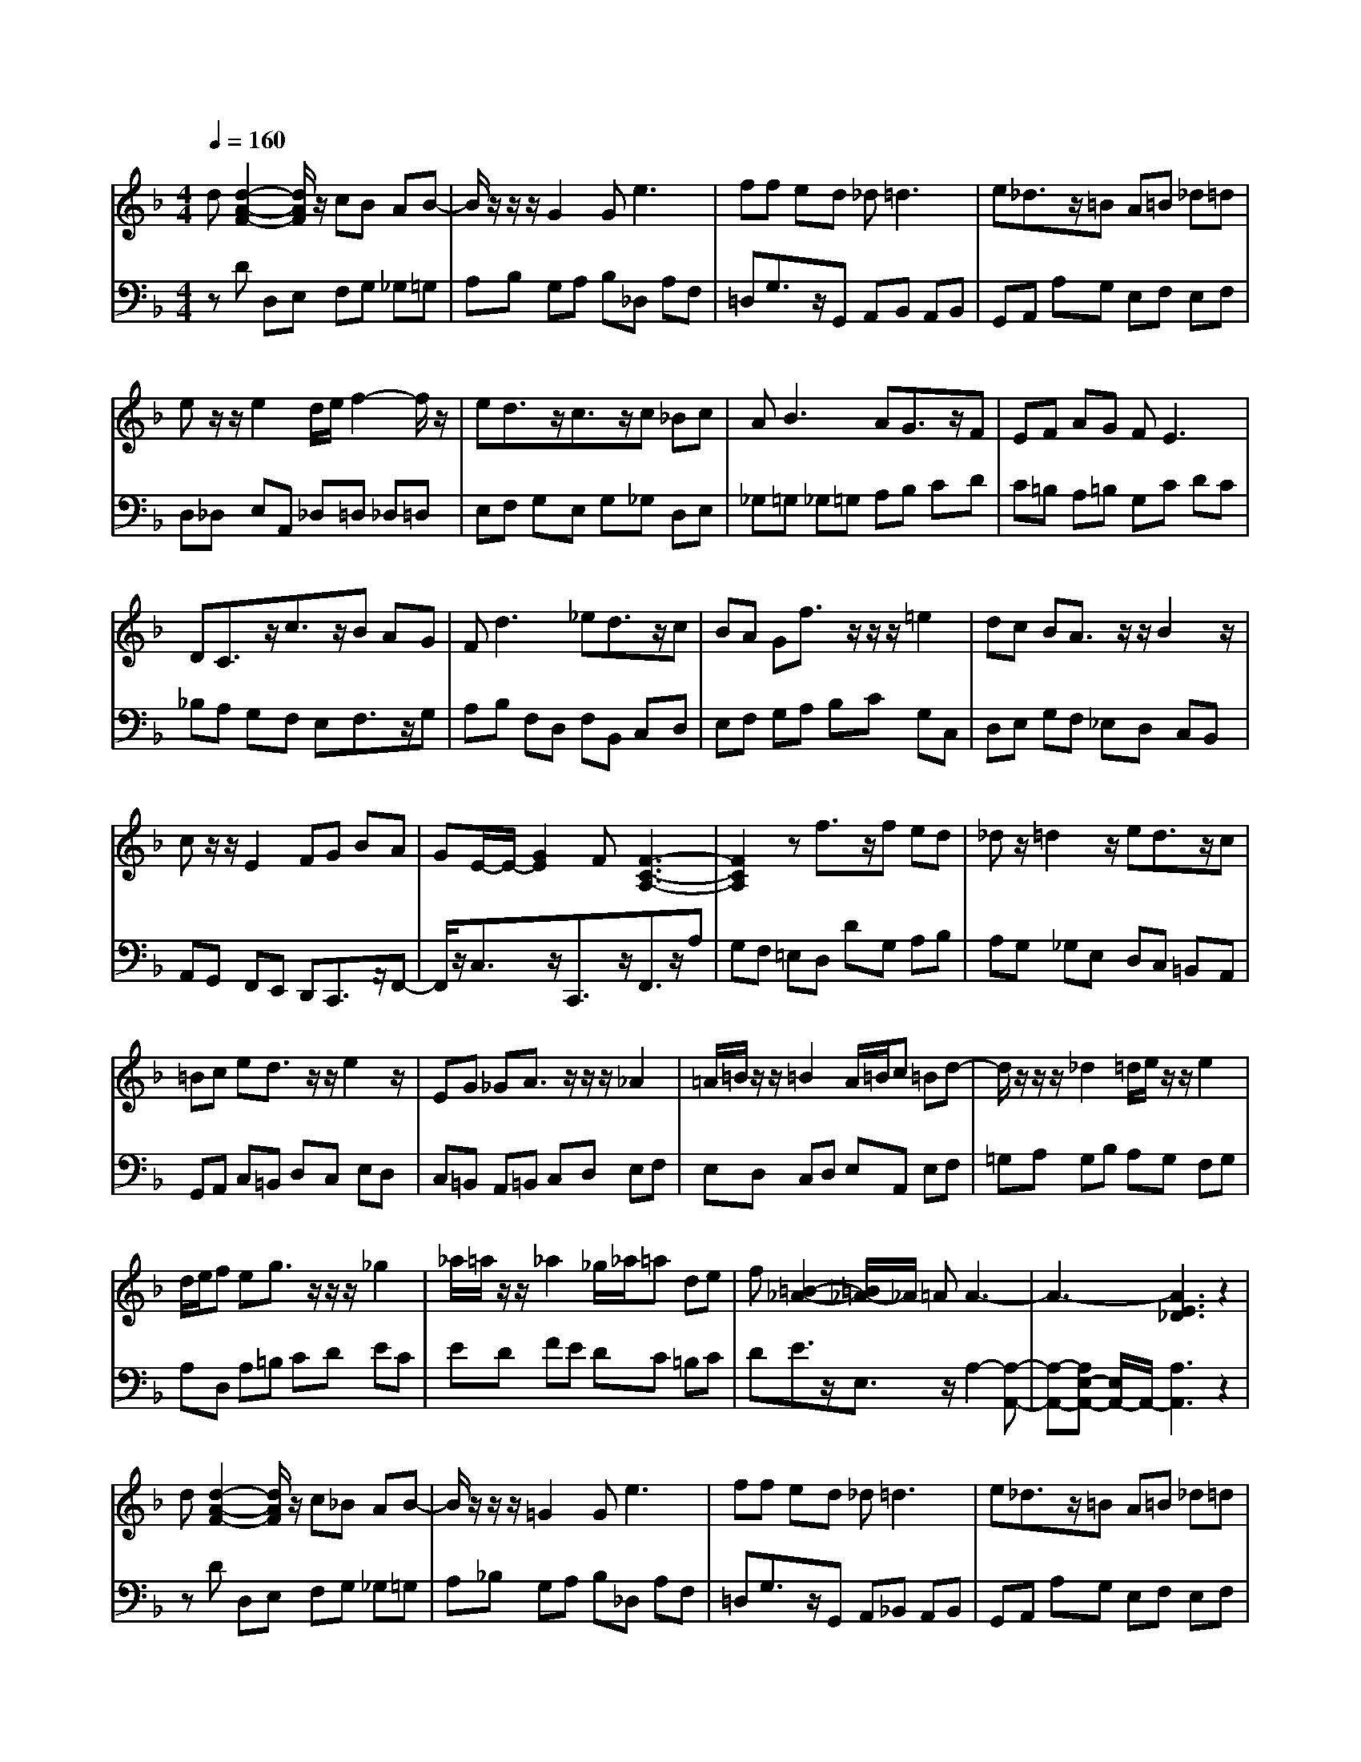 % input file /afs/.ir/users/q/u/quinlanj/cs221/project/training_data/bwv811c.mid
% format 1 file 4 tracks
X: 1
T: 
M: 4/4
L: 1/8
Q:1/4=160
K:F % 1 flats
% Time signature=1/8  MIDI-clocks/click=12  32nd-notes/24-MIDI-clocks=8
% Time signature=3/2  MIDI-clocks/click=48  32nd-notes/24-MIDI-clocks=8
% Time signature=11/8  MIDI-clocks/click=12  32nd-notes/24-MIDI-clocks=8
% Time signature=1/8  MIDI-clocks/click=12  32nd-notes/24-MIDI-clocks=8
% Time signature=3/2  MIDI-clocks/click=48  32nd-notes/24-MIDI-clocks=8
% Time signature=11/8  MIDI-clocks/click=12  32nd-notes/24-MIDI-clocks=8
% Time signature=1/8  MIDI-clocks/click=12  32nd-notes/24-MIDI-clocks=8
% Time signature=3/2  MIDI-clocks/click=48  32nd-notes/24-MIDI-clocks=8
% Time signature=11/8  MIDI-clocks/click=12  32nd-notes/24-MIDI-clocks=8
% Time signature=1/8  MIDI-clocks/click=12  32nd-notes/24-MIDI-clocks=8
% Time signature=3/2  MIDI-clocks/click=48  32nd-notes/24-MIDI-clocks=8
% Time signature=11/8  MIDI-clocks/click=12  32nd-notes/24-MIDI-clocks=8
V:1
%English Suite 6, 3. Courante
%%MIDI program 0
d[d2-A2-F2-][d/2A/2F/2]z/2 cB AB-|B/2z/2z/2z/2 G2 G2<e2|ff ed _d2<=d2|e_d3/2z/2=B A=B _d=d|
ez/2z/2 e2 d/2e/2f2-f/2z/2|ed3/2z/2c3/2z/2c _Bc|A2<B2 AG3/2z/2F|EF AG F2<E2|
DC3/2z/2c3/2z/2B AG|F2<d2 _ed3/2z/2c|BA Gf3/2z/2z/2z/2 =e2|dc BA3/2z/2z/2B2z/2|
cz/2z/2 E2 FG BA|GE/2-E/2- [G2E2] F[F3-C3-A,3-]|[F2C2A,2] zf3/2z/2f ed|_dz/2=d2z/2 ed3/2z/2c|
=Bc ed3/2z/2z/2e2z/2|EG _GA3/2z/2z/2z/2 _A2|=A/2=B/2z/2z/2 =B2 A/2=B/2c =Bd-|d/2z/2z/2z/2 _d2 =d/2e/2z/2z/2 e2|
d/2e/2f eg3/2z/2z/2z/2 _g2|_a/2=a/2z/2z/2 _a2 _g/2_a/2=a de|f[=B2-_A2-][=B/2_A/2-]_A/2 =AA3-|A3-[A3E3_D3] z2|
d[d2-A2-F2-][d/2A/2F/2]z/2 c_B AB-|B/2z/2z/2z/2 =G2 G2<e2|ff ed _d2<=d2|e_d3/2z/2=B A=B _d=d|
ez/2z/2 e2 d/2e/2f2-f/2z/2|ed3/2z/2c3/2z/2c _Bc|A2<B2 AG3/2z/2F|EF AG F2<E2|
=DC3/2z/2c3/2z/2B AG|F2<d2 _ed3/2z/2c|BA Gf3/2z/2z/2z/2 =e2|dc BA3/2z/2z/2B2z/2|
cz/2z/2 E2 FG BA|GE/2-E/2- [G2E2] F[F3-C3-A,3-]|[F2C2A,2] zf3/2z/2f ed|_dz/2=d2z/2 ed3/2z/2c|
=Bc ed3/2z/2z/2e2z/2|EG _GA3/2z/2z/2z/2 _A2|=A/2=B/2z/2z/2 =B2 A/2=B/2c =Bd-|d/2z/2z/2z/2 _d2 =d/2e/2z/2z/2 e2|
d/2e/2f e=g3/2z/2z/2z/2 _g2|_a/2=a/2z/2z/2 _a2 _g/2_a/2=a de|f[=B2-_A2-][=B/2_A/2-]_A/2 =AA3-|A3-[A3E3_D3] z2|
e[e2-_d2-A2-][e/2_d/2A/2]z/2 f=g3/2z/2f|e=d _d=d ez/2f2z/2|ed3/2z/2b3/2z/2b ag|_g2<=g2 ab ac'-|
c'/2z/2z/2z/2 a2 g/2a/2b2-b/2z/2|ag _g=g a_g/2-_g/2- _g/2-_g/2-_g/2-_g/2|=g[g3-d3_B3] g2 ab|ag fe fz/2z/2 e2|
dc3/2z/2c'3/2z/2b ag|f_e d2 _ef _eg|f_e dc BB A=G|FG AB cd _ef|
dg fb3/2z/2z/2z/2 d2|cA/2-A/2- [c2A2] B[B3-F3-=D3-]|[B2F2D2] zd3/2z/2c BA|Bc BA G2<g2|
f=e d_d =d_d eA|=Bc =B=d3/2z/2z/2z/2 _d2|=d/2e/2z/2z/2 e2 d/2e/2f eg-|g/2z/2z/2z/2 _g2 =g/2a/2z/2z/2 a2|
g/2a/2b ag fe d_d|=dG _BA _d2<=d2|e_d/2-_d/2- _d/2-_d/2-_d/2-_d/2 =dd3-|d3-[d3A3F3] z2|
e[e2-_d2-A2-][e/2_d/2A/2]z/2 fg3/2z/2f|e=d _d=d ez/2f2z/2|ed3/2z/2b3/2z/2b ag|_g2<=g2 ab ac'-|
c'/2z/2z/2z/2 a2 g/2a/2b2-b/2z/2|ag _g=g a_g/2-_g/2- _g/2-_g/2-_g/2-_g/2|=g[g3-d3B3] g2 ab|ag fe fz/2z/2 e2|
dc3/2z/2c'3/2z/2b ag|f_e d2 _ef _eg|f_e dc BB AG|FG AB cd _ef|
dg fb3/2z/2z/2z/2 d2|cA/2-A/2- [c2A2] B[B3-F3-D3-]|[B2F2D2] zd3/2z/2c BA|Bc BA G2<g2|
f=e d_d =d_d eA|=Bc =B=d3/2z/2z/2z/2 _d2|=d/2e/2z/2z/2 e2 d/2e/2f eg-|g/2z/2z/2z/2 _g2 =g/2a/2z/2z/2 a2|
g/2a/2b ag fe d_d|=dG _BA _d2<=d2|e_d/2-_d/2- _d/2-_d/2-_d/2-_d/2 =dd3-|d3-[d3A3F3] 
V:2
%J.S. Bach, Edition Kalmus
%%MIDI program 0
zD D,E, F,G, _G,=G,|A,B, G,A, B,_D, A,F,|=D,G,3/2z/2G,, A,,B,, A,,B,,|G,,A,, A,G, E,F, E,F,|
D,_D, E,A,, _D,=D, _D,=D,|E,F, G,E, G,_G, D,E,|_G,=G, _G,=G, A,B, CD|C=B, A,=B, G,C DC|
_B,A, G,F, E,F,3/2z/2G,|A,B, F,D, F,B,, C,D,|E,F, G,A, B,C G,C,|D,E, G,F, _E,D, C,B,,|
A,,G,, F,,E,, D,,C,,3/2z/2F,,-|F,,/2z/2C,3/2z/2C,,3/2z/2F,,3/2z/2A,|G,F, =E,D, DG, A,B,|A,G, _G,E, D,C, =B,,A,,|
G,,A,, C,=B,, D,C, E,D,|C,=B,, A,,=B,, C,D, E,F,|E,D, C,D, E,A,, E,F,|=G,A, G,B, A,G, F,G,|
A,D, A,=B, CD EC|ED FE DC =B,C|DE3/2z/2E,3/2z/2A,2-[A,-A,,-]|[A,-A,,-][A,E,-A,,-] [E,/2A,,/2-]A,,/2-[A,3A,,3] z2|
zD D,E, F,G, _G,=G,|A,_B, G,A, B,_D, A,F,|=D,G,3/2z/2G,, A,,_B,, A,,B,,|G,,A,, A,G, E,F, E,F,|
D,_D, E,A,, _D,=D, _D,=D,|E,F, G,E, G,_G, D,E,|_G,=G, _G,=G, A,B, CD|C=B, A,=B, G,C DC|
_B,A, G,F, E,F,3/2z/2G,|A,B, F,D, F,B,, C,D,|E,F, G,A, B,C G,C,|D,E, G,F, _E,D, C,B,,|
A,,G,, F,,E,, D,,C,,3/2z/2F,,-|F,,/2z/2C,3/2z/2C,,3/2z/2F,,3/2z/2A,|G,F, =E,D, DG, A,B,|A,G, _G,E, D,C, =B,,A,,|
G,,A,, C,=B,, D,C, E,D,|C,=B,, A,,=B,, C,D, E,F,|E,D, C,D, E,A,, E,F,|=G,A, G,B, A,G, F,G,|
A,D, A,=B, CD EC|ED FE DC =B,C|DE3/2z/2E,3/2z/2A,2-[A,-A,,-]|[A,-A,,-][A,E,-A,,-] [E,/2A,,/2-]A,,/2-[A,3A,,3] z2|
zA,, A,G, F,E, _D,=D,|E,A,, G,F, E,D, F,D|C_B, A,G, B,C B,C|D_E D=E _G=G _G=G|
AG _GE D=G G,A,|B,C D_E CD3/2z/2D,-|D,/2z/2G, A,B, A,G, F,E,|F,_B,,3/2z/2D,3/2z/2C, G,C|
B,A, CB, A,G, F,G,|A,B, F,B,, C,D,3/2z/2_E,|F,G,3/2z/2_E,3/2z/2F,3-|F,2 _E,D, C,B,, _A,,G,,|
F,,_E,, _E,D, C,B,, D,G,|_E,F,3/2z/2F,,3/2z/2B,, D,C,|B,,=A,, G,,_G,, =E,,_G,,3/2z/2D,-|D,/2z/2G,2-G,/2z/2 A,B, CB,|
A,G, F,G, =E,2<A,2|G,_G, D,E, F,=G, A,B,|A,G, F,G, A,D, A,B,|CD C_E DC B,C|
DG, A,B, A,G, F,E,|D,_D,3/2z/2=D, E,F, E,F,|G,A,3/2z/2A,,3/2z/2D,2-[D,-D,,-]|[D,-D,,-][D,A,,-D,,-] [A,,/2D,,/2-]D,,/2-[D,3D,,3] z2|
zA,, A,G, F,E, _D,=D,|E,A,, G,F, E,D, F,D|CB, A,G, B,C B,C|D_E D=E _G=G _G=G|
AG _GE D=G G,A,|B,C D_E CD3/2z/2D,-|D,/2z/2G, A,B, A,G, F,E,|F,B,,3/2z/2D,3/2z/2C, G,C|
B,A, CB, A,G, F,G,|A,B, F,B,, C,D,3/2z/2_E,|F,G,3/2z/2_E,3/2z/2F,3-|F,2 _E,D, C,B,, _A,,=G,,|
F,,_E,, _E,D, C,B,, D,G,|_E,F,3/2z/2F,,3/2z/2B,, D,C,|B,,=A,, G,,_G,, =E,,_G,,3/2z/2D,-|D,/2z/2G,2-G,/2z/2 A,B, CB,|
A,G, F,G, =E,2<A,2|G,_G, D,E, F,=G, A,B,|A,G, F,G, A,D, A,B,|CD C_E DC B,C|
DG, A,B, A,G, F,E,|D,_D,3/2z/2=D, E,F, E,F,|G,A,3/2z/2A,,3/2z/2D,2-[D,-D,,-]|[D,-D,,-][D,A,,-D,,-] [A,,/2D,,/2-]D,,/2-[D,3D,,3] 
%Arr. Gary Bricault, (c) 1997

